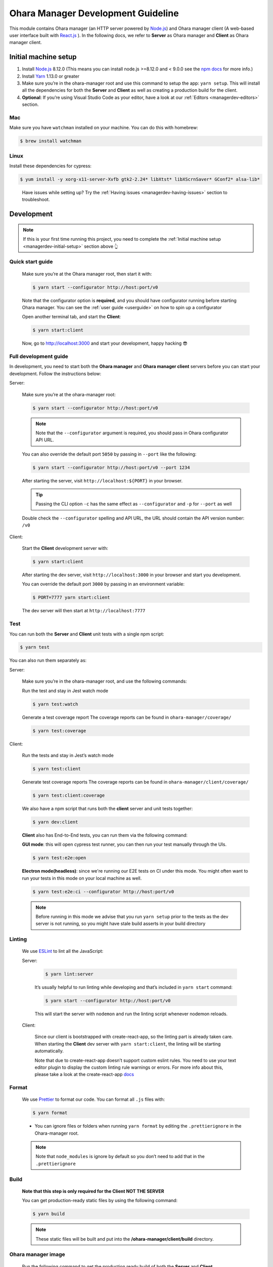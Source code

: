 ..
.. Copyright 2019 is-land
..
.. Licensed under the Apache License, Version 2.0 (the "License");
.. you may not use this file except in compliance with the License.
.. You may obtain a copy of the License at
..
..     http://www.apache.org/licenses/LICENSE-2.0
..
.. Unless required by applicable law or agreed to in writing, software
.. distributed under the License is distributed on an "AS IS" BASIS,
.. WITHOUT WARRANTIES OR CONDITIONS OF ANY KIND, either express or implied.
.. See the License for the specific language governing permissions and
.. limitations under the License.
..

.. _managerdev:

Ohara Manager Development Guideline
===================================

This module contains Ohara manager (an HTTP server powered by
`Node.js <https://nodejs.org/en/>`__) and Ohara manager client (A
web-based user interface built with `React.js <https://reactjs.org/>`__
). In the following docs, we refer to **Server** as Ohara manager and
**Client** as Ohara manager client.

.. _managerdev-initial-setup:

Initial machine setup
---------------------

1. Install `Node.js <https://nodejs.org/en/>`__ 8.12.0 (This means you
   can install node.js >=8.12.0 and < 9.0.0 see the `npm
   docs <https://docs.npmjs.com/misc/semver#caret-ranges-123-025-004>`__
   for more info.)

2. Install `Yarn <https://yarnpkg.com/en/docs/install#mac-stable>`__
   1.13.0 or greater

3. Make sure you’re in the ohara-manager root and use this command to
   setup the app: ``yarn setup``. This will install all the dependencies
   for both the **Server** and **Client** as well as creating a
   production build for the client.

4. **Optional**: If you’re using Visual Studio Code as your editor, have
   a look at our :ref:`Editors <managerdev-editors>` section.

.. _managerdev-mac:

Mac
^^^

Make sure you have ``watchman`` installed on your machine. You can do
this with homebrew:

.. code-block:: console

   $ brew install watchman

Linux
^^^^^

Install these dependencies for cypress:

.. code-block:: console

  $ yum install -y xorg-x11-server-Xvfb gtk2-2.24* libXtst* libXScrnSaver* GConf2* alsa-lib*

..

   Have issues while setting up? Try the :ref:`Having issues <managerdev-having-issues>` section to troubleshoot.

Development
-----------

.. note::
  If this is your first time running this project, you need to complete
  the :ref:`Initial machine setup <managerdev-initial-setup>` section above 👆

Quick start guide
^^^^^^^^^^^^^^^^^

  Make sure you’re at the Ohara manager root, then start it with:

  .. code-block:: console

    $ yarn start --configurator http://host:port/v0


  Note that the configurator option is **required**, and you should have
  configurator running before starting Ohara manager. You can see the
  :ref:`user guide <userguide>` on how to spin up a configurator


  Open another terminal tab, and start the **Client**:

  .. code-block:: console

    $ yarn start:client

  Now, go to http://localhost:3000 and start your development, happy
  hacking 😎

Full development guide
^^^^^^^^^^^^^^^^^^^^^^

In development, you need to start both the **Ohara manager** and **Ohara
manager client** servers before you can start your development. Follow
the instructions below:

Server:

  Make sure you’re at the ohara-manager root:

  .. code-block:: console

     $ yarn start --configurator http://host:port/v0

  .. note::
    Note that the ``--configurator`` argument is required, you should
    pass in Ohara configurator API URL.

  You can also override the default port ``5050`` by passing in ``--port``
  like the following:

  .. code-block:: console

    $ yarn start --configurator http://host:port/v0 --port 1234

  After starting the server, visit ``http://localhost:${PORT}`` in your
  browser.

  .. tip::
    Passing the CLI option ``-c`` has the same effect as ``--configurator`` and ``-p`` for ``--port`` as well

  Double check the ``--configurator`` spelling and API URL, the URL should
  contain the API version number: ``/v0``

Client:

  Start the **Client** development server with:

  .. code-block:: console

    $ yarn start:client

  After starting the dev server, visit ``http://localhost:3000`` in your browser and start you development.

  You can override the default port ``3000`` by passing in an environment variable:

  .. code-block:: console

    $ PORT=7777 yarn start:client

  The dev server will then start at ``http://localhost:7777``

Test
^^^^

You can run both the **Server** and **Client** unit tests with a single
npm script:

.. code-block:: console

  $ yarn test

You can also run them separately as:

Server:

  Make sure you’re in the ohara-manager root, and use the following commands:

  Run the test and stay in Jest watch mode

  .. code-block:: console

    $ yarn test:watch

  Generate a test coverage report
  The coverage reports can be found in ``ohara-manager/coverage/``

  .. code-block:: console

    $ yarn test:coverage

Client:

  Run the tests and stay in Jest’s watch mode

  .. code-block:: console

    $ yarn test:client

  Generate test coverage reports
  The coverage reports can be found in ``ohara-manager/client/coverage/``

  .. code-block:: console

    $ yarn test:client:coverage

  We also have a npm script that runs both the **client** server and unit tests together:

  .. code-block:: console

    $ yarn dev:client

  **Client** also has End-to-End tests, you can run them via the following command:

  **GUI mode**: this will open cypress test runner, you can then run your test manually through the UIs.

  .. code-block:: console

    $ yarn test:e2e:open

  **Electron mode(headless)**: since we're running our E2E tests on CI under this mode. You might often want
  to run your tests in this mode on your local machine as well.

  .. code-block:: console

    $ yarn test:e2e:ci --configurator http://host:port/v0

  .. note::
    Before running in this mode we advise that you run ``yarn setup`` prior to the tests as
    the dev server is not running, so you might have stale build asserts in your build directory

Linting
^^^^^^^

  We use `ESLint <https://github.com/eslint/eslint>`__ to lint all the JavaScript:

  Server:

    .. code-block:: console

      $ yarn lint:server

    It’s usually helpful to run linting while developing and that’s included in ``yarn start`` command:

    .. code-block:: console

      $ yarn start --configurator http://host:port/v0

    This will start the server with ``nodemon`` and run the linting script whenever nodemon reloads.

  Client:

    Since our client is bootstrapped with create-react-app, so the linting
    part is already taken care. When starting the **Client** dev server with
    ``yarn start:client``, the linting will be starting automatically.

    Note that due to create-react-app doesn’t support custom eslint rules.
    You need to use your text editor plugin to display the custom linting
    rule warnings or errors. For more info about this, please take a look at
    the create-react-app
    `docs <https://facebook.github.io/create-react-app/docs/setting-up-your-editor#displaying-lint-output-in-the-editor>`__


Format
^^^^^^

  We use `Prettier <https://github.com/prettier/prettier>`__ to format our
  code. You can format all ``.js`` files with:

  .. code-block:: console

    $ yarn format

  - You can ignore files or folders when running ``yarn format`` by
    editing the ``.prettierignore`` in the Ohara-manager root.

  .. note::
   Note that ``node_modules`` is ignore by default so you don’t need to
   add that in the ``.prettierignore``


Build
^^^^^

  **Note that this step is only required for the Client NOT THE SERVER**

  You can get production-ready static files by using the following command:

  .. code-block:: console

    $ yarn build

  .. note::
     These static files will be built and put into the **/ohara-manager/client/build** directory.


Ohara manager image
^^^^^^^^^^^^^^^^^^^

  Run the following command to get the production ready build of both the
  **Server** and **Client**.

  .. code-block:: console

    $ yarn setup

  After the build, copy/use these files and directories to the destination
  directory (Note this step is automatically done by Ohara-assembly
  module):

  -  start.js
  -  config.js
  -  client – only build directory is needed

     -  build

  -  constants
  -  node_modules
  -  routes
  -  utils

  .. note::
     Note that if you add new files or dirs to the **Server** or
     **Client** and these files and dirs are required for production
     build, please list that file in the above list as well as editing the
     gradle file under ``ohara/ohara-assembly/build.gradle``. **Skipping
     this step will cause production build failed!**

  **From the Ohara manager project root**, use the following command to
  start the manager:

  .. code-block:: console

    $ yarn start:prod --configurator http://host:port/v0


CI server integration
^^^^^^^^^^^^^^^^^^^^^

  In order to work with Graddle on Jenkins, Ohara manager provides a few
  npm scripts as the following:

  Run tests on CI:

  .. code-block:: console

    $ yarn test

  -  Run all tests including the **Server** and the **Client** unit tests.
     The test reports can be found in ``ohara-manager/test-reports/``

  -  Note you should run ``yarn setup`` to ensure that all necessary
     packages are installed prior to running tests.


Clean
^^^^^

  Clean up all running processes, removing ``test-reports/`` in the
  **Server** and ``/build`` directory in the **Client**:

  .. code-block:: console

    $ yarn clean

  Clean all running processes started with node.js

  .. code-block:: console

    $ yarn clean:process

  This is useful when you want to kill all node.js processes

Prepush
^^^^^^^

  We also provide a npm script to run all the tests (both client and
  server unit tests and e2e tests) lint, and format all the JS files with.
  **Ideally, you’d run this before pushing your code to the remote repo:**

  .. code-block:: console

    $ yarn prepush

.. _managerdev-editors:

Editors
-------

  We highly recommend that you use `Visual Studio Code <https://code.visualstudio.com/>`__ (or vscode for short) to edit
  and author Ohara manager code.

  **Recommend vscode settings**

  .. code:: json

     {
       "editor.tabSize": 2,
       "editor.formatOnSave": true,
       "editor.formatOnSaveTimeout": 2000,
       "editor.tabCompletion": true,
       "emmet.triggerExpansionOnTab": true,
       "emmet.includeLanguages": {
         "javascript": "javascriptreact",
         "markdown": "html"
       },
       "search.exclude": {
         "**/node_modules": true,
         "**/bower_components": true,
         "**/coverage": true
       },
       "prettier.eslintIntegration": true,
       "javascript.updateImportsOnFileMove.enabled": "always"
     }

  **Recommend extensions**

  -  `ESLint <https://marketplace.visualstudio.com/items?itemName=dbaeumer.vscode-eslint>`__
     - install this so vscode can display linting errors right in the
     editor
  -  `vscode-styled-components <https://marketplace.visualstudio.com/items?itemName=jpoissonnier.vscode-styled-components>`__
     - syntax highlighting support for `styled
     component <https://github.com/styled-components/styled-components>`__
  -  `Prettier - Code
     formatter <https://marketplace.visualstudio.com/items?itemName=esbenp.prettier-vscode>`__
     - code formatter, it consumes the config in ``.prettierrc``
  -  `DotENV <https://marketplace.visualstudio.com/items?itemName=mikestead.dotenv>`__
     - ``.env`` file syntax highlighting support
  -  `Color
     Highlight <https://marketplace.visualstudio.com/items?itemName=naumovs.color-highlight>`__
     - Highlight web colors in VSCode


Switch different version of Node.js
-----------------------------------

  Oftentimes you would need to switch between different Node.js versions
  for debugging. There’s a handy npm package that can reduce the pain of
  managing different version of Node.js on your machine:

  First, let’s install this package ``n``, note that we're installing it globally
  so it's can be used throughout your projects

  .. code-block:: console

    $ npm install -g n # or yarn global add n

  Second, let’s use ``n`` to install a specific version of Node.js:

  .. code-block:: console

    $ n 8.16.0

  .. note::
     After the specific version is installed, ``n`` will switch your
     active Node.js version to it

  You can switch between versions that you have previously installed on
  your machine with ``n``, an interactive prompt will be displayed and you
  can easily choose a Node.js version form it

  .. code-block:: console

    $ n # Yep, just type n in your terminal...,

  For more info, you can read the `docs <https://github.com/tj/n>`__ here.

.. _managerdev-having-issues:

Having issues?
--------------

  -  **Got an error while starting up the server: Error: Cannot find module ${module-name}**

     If you’re running into this, it’s probably that this module is not
     correctly installed on your machine. You can fix this by simply run:

     .. code-block:: console

         $ yarn # If this doesn't work, try `yarn add ${module-name}`

     After the installation is completed, start the server again.

  -  **Got an error while starting up the server or client on a Linux machine: ENOSPC**

     You can run this command to increase the limit on the number of files
     Linux will watch. Read more
     `here <https://github.com/guard/listen/wiki/Increasing-the-amount-of-inotify-watchers#the-technical-details>`__.

     .. code-block:: console

        $ echo fs.inotify.max_user_watches=524288 | sudo tee -a /etc/sysctl.conf && sudo sysctl -p.

  -  **Node.js processes cannot be stopped even after using kill -9**

     We’re using ``forever`` to start our node.js servers on CI, and
     ``nodemon`` while in development, so you need to use the following
     commands to kill them. ``kill -9`` or ``fuser`` might not work as you
     expected.

     use ``yarn clean:processes`` command or ``pkill node`` to kill all the node.js processes

  -  **While running test in jest’s watch modal, an error is thrown**

     ::

        Error watching file for changes: EMFILE

     Try installing ``watchman`` for your mac with the :ref:`instruction <managerdev-mac>`

     For more info: https://github.com/facebook/jest/issues/1767

  -  **Ohara manager is not able to connect to Configurator**

     And I’m seeing something like:

     ::

        --configurator: we're not able to connect to http://host:port/v0

        Please make sure your Configurator is running at http://host:port/v0

        [nodemon] app crashed - waiting for file changes before starting...

     This could happen due to several factors:

     -  **Configurator hasn’t fully started yet**: after you start the
        configurator container. The container needs some time to fully
        initialize the service. This usually takes about a minute or so.
        And as we’re doing the API check by hitting the real API in Ohara
        manager. This results to the error in the above.

     -  **You’re not using the correct IP in Manager container**: if you
        start a configurator container in your local as well as a manager.
        You should specify an IP instead of something like localhost in:
        –configurator http://localhost:12345/v0 This won’t work as the
        manager is started in the container so it won’t be able to connect
        to the configurator without a real IP

     -  **As we mentioned in the previous sections. Please double check
        your configurator URL spelling. This is usually the cause of the
        above-mentioned error**
